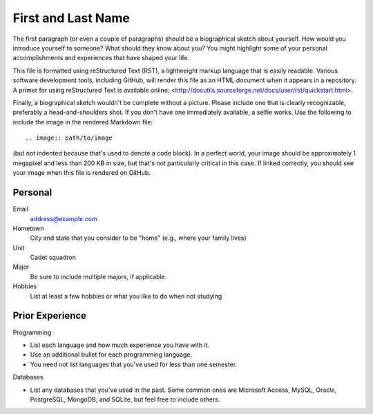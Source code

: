 ===================
First and Last Name
===================

The first paragraph (or even a couple of paragraphs) should be a biographical
sketch about yourself. How would you introduce yourself to someone? What should
they know about you? You might highlight some of your personal accomplishments
and experiences that have shaped your life.

This file is formatted using reStructured Text (RST), a lightweight markup
language that is easily readable. Various software development tools, including
GitHub, will render this file as an HTML document when it appears in a
repository. A primer for using reStructured Text is available online:
<http://docutils.sourceforge.net/docs/user/rst/quickstart.html>.

Finally, a biographical sketch wouldn't be complete without a picture. Please
include one that is clearly recognizable, preferably a head-and-shoulders shot.
If you don't have one immediately available, a selfie works. Use the following
to include the image in the rendered Markdown file::

    .. image:: path/to/image

(but not indented because that's used to denote a code block). In a perfect
world, your image should be approximately 1 megapixel and less than 200 KB in
size, but that's not particularly critical in this case. If linked correctly,
you should see your image when this file is rendered on GitHub.

Personal
========

Email
  address@example.com

Hometown
  City and state that you consider to be "home" (e.g., where your family lives)

Unit
  Cadet squadron

Major
  Be sure to include multiple majors, if applicable.

Hobbies
  List at least a few hobbies or what you like to do when not studying

Prior Experience
================

Programming

* List each language and how much experience you have with it.
* Use an additional bullet for each programming language.
* You need not list languages that you've used for less than one semester.

Databases

* List any databases that you've used in the past. Some common ones are
  Microsoft Access, MySQL, Oracle, PostgreSQL, MongoDB, and SQLite, but feel
  free to include others.
